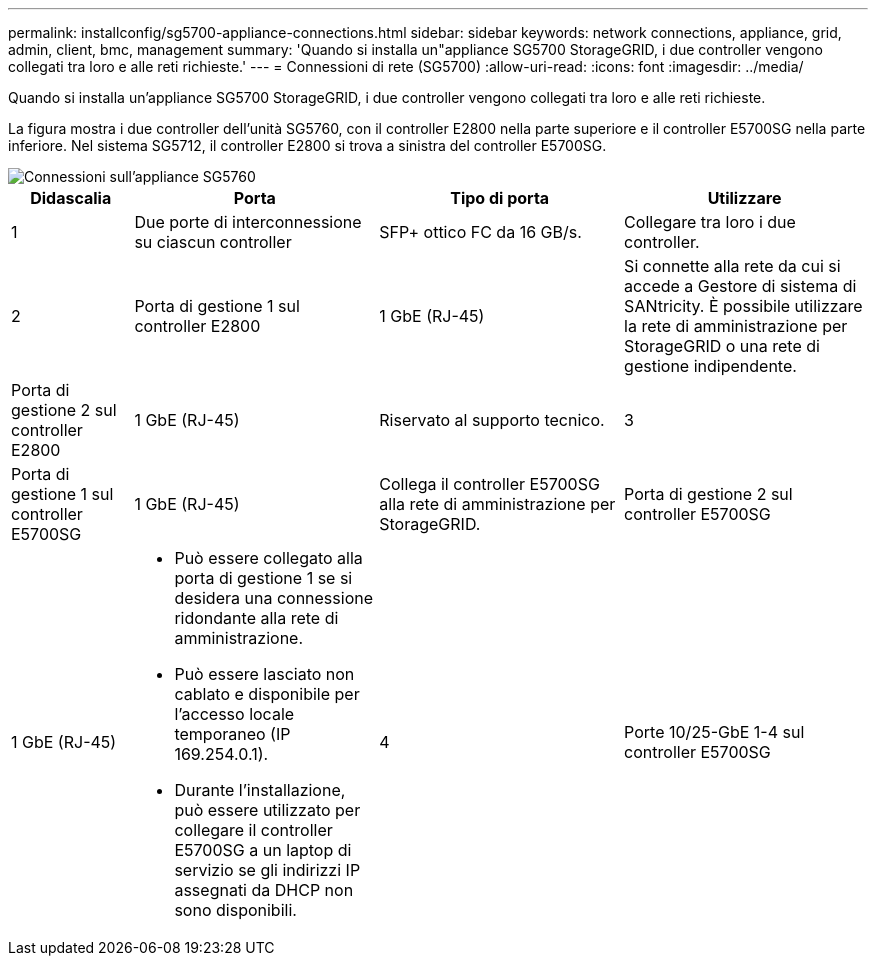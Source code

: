 ---
permalink: installconfig/sg5700-appliance-connections.html 
sidebar: sidebar 
keywords: network connections, appliance, grid, admin, client, bmc, management 
summary: 'Quando si installa un"appliance SG5700 StorageGRID, i due controller vengono collegati tra loro e alle reti richieste.' 
---
= Connessioni di rete (SG5700)
:allow-uri-read: 
:icons: font
:imagesdir: ../media/


[role="lead"]
Quando si installa un'appliance SG5700 StorageGRID, i due controller vengono collegati tra loro e alle reti richieste.

La figura mostra i due controller dell'unità SG5760, con il controller E2800 nella parte superiore e il controller E5700SG nella parte inferiore. Nel sistema SG5712, il controller E2800 si trova a sinistra del controller E5700SG.

image::../media/sg5760_connections.gif[Connessioni sull'appliance SG5760]

[cols="1a,2a,2a,2a"]
|===
| Didascalia | Porta | Tipo di porta | Utilizzare 


 a| 
1
 a| 
Due porte di interconnessione su ciascun controller
 a| 
SFP+ ottico FC da 16 GB/s.
 a| 
Collegare tra loro i due controller.



 a| 
2
 a| 
Porta di gestione 1 sul controller E2800
 a| 
1 GbE (RJ-45)
 a| 
Si connette alla rete da cui si accede a Gestore di sistema di SANtricity. È possibile utilizzare la rete di amministrazione per StorageGRID o una rete di gestione indipendente.



 a| 
Porta di gestione 2 sul controller E2800
 a| 
1 GbE (RJ-45)
 a| 
Riservato al supporto tecnico.



 a| 
3
 a| 
Porta di gestione 1 sul controller E5700SG
 a| 
1 GbE (RJ-45)
 a| 
Collega il controller E5700SG alla rete di amministrazione per StorageGRID.



 a| 
Porta di gestione 2 sul controller E5700SG
 a| 
1 GbE (RJ-45)
 a| 
* Può essere collegato alla porta di gestione 1 se si desidera una connessione ridondante alla rete di amministrazione.
* Può essere lasciato non cablato e disponibile per l'accesso locale temporaneo (IP 169.254.0.1).
* Durante l'installazione, può essere utilizzato per collegare il controller E5700SG a un laptop di servizio se gli indirizzi IP assegnati da DHCP non sono disponibili.




 a| 
4
 a| 
Porte 10/25-GbE 1-4 sul controller E5700SG
 a| 
10 GbE o 25 GbE

*Nota:* i ricetrasmettitori SFP+ inclusi nell'appliance supportano velocità di collegamento a 10 GbE. Se si desidera utilizzare velocità di collegamento a 25 GbE per le quattro porte di rete, è necessario fornire ricetrasmettitori SFP28.
 a| 
Connettersi alla rete griglia e alla rete client per StorageGRID. Vedere link:port-bond-modes-for-e5700sg-controller-ports.html["Modalità Port Bond (controller E5700SG)"].

|===